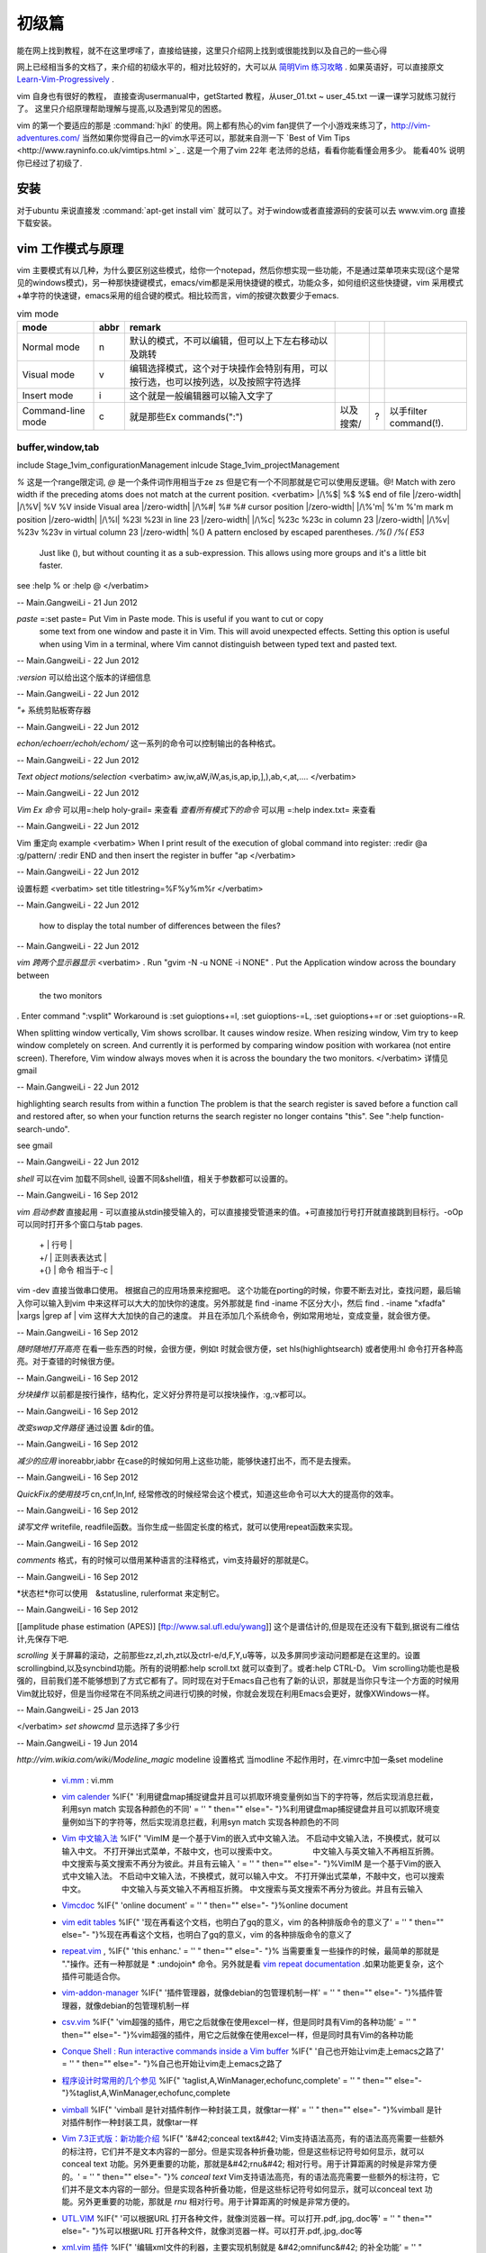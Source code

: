 ﻿######
初级篇
######

能在网上找到教程，就不在这里啰嗦了，直接给链接，这里只介绍网上找到或很能找到以及自己的一些心得

网上已经相当多的文档了，来介绍的初级水平的，相对比较好的，大可以从 `简明Vim 练习攻略 <http://coolshell.cn/articles/5426.html>`_ . 如果英语好，可以直接原文 `Learn-Vim-Progressively <http://yannesposito.com/Scratch/en/blog/Learn-Vim-Progressively/>`_ .

vim 自身也有很好的教程， 直接查询usermanual中，getStarted 教程，从user_01.txt ~ user_45.txt 一课一课学习就练习就行了。
这里只介绍原理帮助理解与提高,以及遇到常见的困惑。

vim 的第一个要适应的那是 :command:`hjkl` 的使用。网上都有热心的vim fan提供了一个小游戏来练习了，http://vim-adventures.com/ 
当然如果你觉得自己一的vim水平还可以，那就来自测一下 `Best of Vim Tips <http://www.rayninfo.co.uk/vimtips.html >`_ . 这是一个用了vim 22年 老法师的总结，看看你能看懂会用多少。
能看40% 说明你已经过了初级了.

安装
====

对于ubuntu 来说直接发  :command:`apt-get install vim` 就可以了。对于window或者直接源码的安装可以去 www.vim.org 直接下载安装。


vim 工作模式与原理
==================

vim 主要模式有以几种，为什么要区别这些模式，给你一个notepad，然后你想实现一些功能，不是通过菜单项来实现(这个是常见的windows模式)，另一种那快捷键模式，emacs/vim都是采用快捷键的模式，功能众多，如何组织这些快捷键，vim 采用模式+单字符的快速键，emacs采用的组合键的模式。相比较而言，vim的按键次数要少于emacs.


.. csv-table:: vim mode
   :header: mode, abbr,remark

   Normal mode, n, 默认的模式，不可以编辑，但可以上下左右移动以及跳转
   Visual mode, v, 编辑选择模式，这个对于块操作会特别有用，可以按行选，也可以按列选，以及按照字符选择
   Insert mode, i, 这个就是一般编辑器可以输入文字了
   Command-line mode, c, 就是那些Ex commands(":"),以及搜索/,?,以手filter command(!).
   

buffer,window,tab
-----------------



include Stage_1\vim_configurationManagement
inlcude Stage_1\vim_projectManagement




*\%* 这是一个range限定词, *\@* 是一个条件词作用相当于\ze \zs 但是它有一个不同那就是它可以使用反逻辑。\@! Match with zero width if the preceding atoms does not match at the current position.
<verbatim>
|/\%$|	\%$	\%$	end of file |/zero-width|
|/\%V|	\%V	\%V	inside Visual area |/zero-width|
|/\%#|	\%#	\%#	cursor position |/zero-width|
|/\%'m|	\%'m	\%'m	mark m position |/zero-width|
|/\%l|	\%23l	\%23l	in line 23 |/zero-width|
|/\%c|	\%23c	\%23c	in column 23 |/zero-width|
|/\%v|	\%23v	\%23v	in virtual column 23 |/zero-width|
\%(\)   A pattern enclosed by escaped parentheses.	*/\%(\)* */\%(* *E53*
	Just like \(\), but without counting it as a sub-expression.  This
	allows using more groups and it's a little bit faster.
see :help \% or :help \@
</verbatim>

-- Main.GangweiLi - 21 Jun 2012


*paste* =:set paste= Put Vim in Paste mode.  This is useful if you want to cut or copy
	some text from one window and paste it in Vim.  This will avoid
	unexpected effects.
	Setting this option is useful when using Vim in a terminal, where Vim
	cannot distinguish between typed text and pasted text.

-- Main.GangweiLi - 22 Jun 2012


*:version* 可以给出这个版本的详细信息

-- Main.GangweiLi - 22 Jun 2012


*"+* 系统剪贴板寄存器

-- Main.GangweiLi - 22 Jun 2012


*echon/echoerr/echoh/echom/* 这一系列的命令可以控制输出的各种格式。

-- Main.GangweiLi - 22 Jun 2012


*Text object motions/selection* 
<verbatim>
aw,iw,aW,iW,as,is,ap,ip,],),ab,<,at,....
</verbatim>

-- Main.GangweiLi - 22 Jun 2012


*Vim Ex 命令* 可以用=:help holy-grail= 来查看 
*查看所有模式下的命令* 可以用 =:help index.txt= 来查看

-- Main.GangweiLi - 22 Jun 2012


Vim 重定向  example
<verbatim>
When I print result of the execution of global command into register:
:redir @a
:g/pattern/
:redir END
and then insert the register in buffer
"ap
</verbatim>

-- Main.GangweiLi - 22 Jun 2012


设置标题
<verbatim>
set title titlestring=%F%y%m%r
</verbatim>

-- Main.GangweiLi - 22 Jun 2012


 how to display the total number of differences between the files?

-- Main.GangweiLi - 22 Jun 2012


*vim 跨两个显示器显示*
<verbatim>
. Run "gvim -N -u NONE -i NONE"
. Put the Application window across the boundary between
  the two monitors
. Enter command ":vsplit"
Workaround is :set guioptions+=l, :set guioptions-=L, :set guioptions+=r
or :set guioptions-=R.

When splitting window vertically, Vim shows scrollbar.  It causes window
resize.  When resizing window, Vim try to keep window completely on
screen.  And currently it is performed by comparing window position with
workarea (not entire screen).  Therefore, Vim window always moves when
it is across the boundary the two monitors.
</verbatim>
详情见gmail

-- Main.GangweiLi - 22 Jun 2012




highlighting search results from within a function   
The problem is that the search register is saved before a function
call and restored after, so when your function returns the search
register no longer contains "this".  See ":help
function-search-undo".

see gmail

-- Main.GangweiLi - 22 Jun 2012


*shell* 
可以在vim 加载不同shell, 设置不同&shell值，相关于参数都可以设置的。

-- Main.GangweiLi - 16 Sep 2012


*vim 启动参数*
直接起用 - 可以直接从stdin接受输入的，可以直接接受管道来的值。+可直接加行号打开就直接跳到目标行。-oOp 可以同时打开多个窗口与tab pages.   
 | + | 行号 |
 | +/ | 正则表表达式 |
 | +{} | 命令 相当于-c |
vim -dev 直接当做串口使用。 根据自己的应用场景来挖掘吧。
这个功能在porting的时候，你要不断去对比，查找问题，最后输入你可以输入到vim 中来这样可以大大的加快你的速度。另外那就是 find  -iname 不区分大小，然后 find . -iname "xfadfa" |xargs |grep af | vim 这样大大加快的自己的速度。
并且在添加几个系统命令，例如常用地址，变成变量，就会很方便。

-- Main.GangweiLi - 16 Sep 2012


*随时随地打开高亮*  在看一些东西的时候，会很方便，例如\t 时就会很方便，set hls(highlightsearch) 或者使用:hl 命令打开各种高亮。对于查错的时候很方便。

-- Main.GangweiLi - 16 Sep 2012


*分块操作*
以前都是按行操作，结构化，定义好分界符是可以按块操作，:g,:v都可以。

-- Main.GangweiLi - 16 Sep 2012


*改变swap文件路径*  通过设置 &dir的值。

-- Main.GangweiLi - 16 Sep 2012


*减少的应用* inoreabbr,iabbr 在case的时候如何用上这些功能，能够快速打出不，而不是去搜索。

-- Main.GangweiLi - 16 Sep 2012


*QuickFix的使用技巧*
cn,cnf,ln,lnf, 经常修改的时候经常会这个模式，知道这些命令可以大大的提高你的效率。

-- Main.GangweiLi - 16 Sep 2012


*读写文件*
writefile, readfile函数。当你生成一些固定长度的格式，就可以使用repeat函数来实现。

-- Main.GangweiLi - 16 Sep 2012


*comments* 格式，有的时候可以借用某种语言的注释格式，vim支持最好的那就是C。

-- Main.GangweiLi - 16 Sep 2012


*状态栏*你可以使用　&statusline, rulerformat 来定制它。

-- Main.GangweiLi - 16 Sep 2012

[[amplitude phase estimation (APES)] [ftp://www.sal.ufl.edu/ywang]] 这个是谱估计的,但是现在还没有下载到,据说有二维估计,先保存下吧.




*scrolling*
关于屏幕的滚动，之前那些zz,zl,zh,zt以及ctrl-e/d,F,Y,u等等，以及多屏同步滚动问题都是在这里的。设置scrollingbind,以及syncbind功能。所有的说明都:help scroll.txt 就可以查到了。或者:help CTRL-D。
Vim scrolling功能也是极强的，目前我们差不能够想到了方式它都有了。同时现在对于Emacs自己也有了新的认识，那就是当你只专注一个方面的时候用Vim就比较好，但是当你经常在不同系统之间进行切换的时候，你就会发现在利用Emacs会更好，就像XWindows一样。

-- Main.GangweiLi - 25 Jan 2013






</verbatim>
*set showcmd*   显示选择了多少行

-- Main.GangweiLi - 19 Jun 2014


*http://vim.wikia.com/wiki/Modeline_magic* modeline  设置格式
当modline 不起作用时，在.vimrc中加一条set modeline

    
   * `vi.mm <%ATTACHURL%/vi.mm>`_ : vi.mm

  



   * `vim calender <http://www.vim.org/scripts/script.php?script&#95;id&#61;52>`_  %IF{" '利用键盘map捕捉键盘并且可以抓取环境变量例如当下的字符等，然后实现消息拦截，利用syn match 实现各种颜色的不同' = '' " then="" else="- "}%利用键盘map捕捉键盘并且可以抓取环境变量例如当下的字符等，然后实现消息拦截，利用syn match 实现各种颜色的不同
   * `Vim 中文输入法 <http://vim.sourceforge.net/scripts/script.php?script&#95;id&#61;2506>`_  %IF{" 'VimIM 是一个基于Vim的嵌入式中文输入法。  不启动中文输入法，不换模式，就可以输入中文。 不打开弹出式菜单，不敲中文，也可以搜索中文。 　　　　 中文输入与英文输入不再相互折腾。 中文搜索与英文搜索不再分为彼此。并且有云输入 ' = '' " then="" else="- "}%VimIM 是一个基于Vim的嵌入式中文输入法。  不启动中文输入法，不换模式，就可以输入中文。 不打开弹出式菜单，不敲中文，也可以搜索中文。 　　　　 中文输入与英文输入不再相互折腾。 中文搜索与英文搜索不再分为彼此。并且有云输入 
   * `Vimcdoc <http://vimcdoc.sourceforge.net/>`_  %IF{" 'online document' = '' " then="" else="- "}%online document
   * `vim edit tables <http://vimdoc.sourceforge.net/htmldoc/usr&#95;25.html#25.5>`_  %IF{" '现在再看这个文档，也明白了gq的意义，vim 的各种排版命令的意义了' = '' " then="" else="- "}%现在再看这个文档，也明白了gq的意义，vim 的各种排版命令的意义了
   * `repeat.vim <http://www.vim.org/scripts/script.php?script&#95;id&#61;2136>`_  , %IF{" 'this enhanc.' = '' " then="" else="- "}% 当需要重复一些操作的时候，最简单的那就是 "."操作。还有一种那就是 * :undojoin* 命令。另外就是看 `vim repeat documentation <http://vimdoc.sourceforge.net/htmldoc/repeat.html>`_  .如果功能更复杂，这个插件可能适合你。
   * `vim-addon-manager <http://blog.harrspy.com/vim-addon-manager>`_  %IF{" '插件管理器，就像debian的包管理机制一样' = '' " then="" else="- "}%插件管理器，就像debian的包管理机制一样
   * `csv.vim <http://www.vim.org/scripts/script.php?script&#95;id&#61;2830>`_  %IF{" 'vim超强的插件，用它之后就像在使用excel一样，但是同时具有Vim的各种功能' = '' " then="" else="- "}%vim超强的插件，用它之后就像在使用excel一样，但是同时具有Vim的各种功能
   * `Conque Shell : Run interactive commands inside a Vim buffer  <http://www.vim.org/scripts/script.php?script&#95;id&#61;2771>`_  %IF{" '自己也开始让vim走上emacs之路了' = '' " then="" else="- "}%自己也开始让vim走上emacs之路了
   * `程序设计时常用的几个参见 <http://edyfox.codecarver.org/html/vimplugins.html>`_  %IF{" 'taglist,A,WinManager,echofunc,complete' = '' " then="" else="- "}%taglist,A,WinManager,echofunc,complete
   * `vimball <http://man.lupaworld.com/content/manage/vi/doc/pi&#95;vimball.html>`_  %IF{" 'vimball 是针对插件制作一种封装工具，就像tar一样' = '' " then="" else="- "}%vimball 是针对插件制作一种封装工具，就像tar一样
   * `Vim 7.3正式版：新功能介绍 <http://xbeta.info/vim73b.htm>`_  %IF{" '&#42;conceal text&#42; Vim支持语法高亮，有的语法高亮需要一些额外的标注符，它们并不是文本内容的一部分。但是实现各种折叠功能，但是这些标记符号如何显示，就可以conceal text 功能。另外更重要的功能，那就是&#42;rnu&#42; 相对行号。用于计算距离的时候是非常方便的。' = '' " then="" else="- "}% *conceal text* Vim支持语法高亮，有的语法高亮需要一些额外的标注符，它们并不是文本内容的一部分。但是实现各种折叠功能，但是这些标记符号如何显示，就可以conceal text 功能。另外更重要的功能，那就是 *rnu* 相对行号。用于计算距离的时候是非常方便的。
   * `UTL.VIM <http://www.vim.org/scripts/script.php?script&#95;id&#61;293>`_  %IF{" '可以根据URL 打开各种文件，就像浏览器一样。可以打开.pdf,.jpg,.doc等' = '' " then="" else="- "}%可以根据URL 打开各种文件，就像浏览器一样。可以打开.pdf,.jpg,.doc等
   * `xml.vim 插件  <http://www.vim.org/scripts/script.php?script&#95;id&#61;1397>`_  %IF{" '编辑xml文件的利器，主要实现机制就是 &#42;omnifunc&#42; 的补全功能' = '' " then="" else="- "}%编辑xml文件的利器，主要实现机制就是 &#42;omnifunc&#42; 的补全功能
   * `vim 离合器 <http://hackaday.com/2012/06/21/building-a-clutch-for-vim/>`_  %IF{" '利用脚来实现键盘操作' = '' " then="" else="- "}%利用脚来实现键盘操作
   * `vim latex 插件 <http://atp-vim.sourceforge.net/>`_  %IF{" '' = '' " then="" else="- "}%
   * `GUI&#95;W32 <http://man.chinaunix.net/newsoft/vi/doc/gui&#95;w32.html>`_  %IF{" 'vim window设手册' = '' " then="" else="- "}%vim window设手册
       <verbatim>
       若想用 CTRL-X, CTRL-C 和 CTRL-V, 这些标准的 MS-Windows 操作方式怎么办？有办法！
      用 $VIMRUNTIME\mswin.vim 这个脚本解决。你可以把下面这条命令放到你的 _vimrc 文
     件里:
        source $VIMRUNTIME/mswin.vim
      这样一来 CTRL-C 就变成"复制"命令了，但是原先的 CTRL-C 是中止操作的命令呀，没
         办法，用 CTRL-Break 来结束任务吧。
                                                        *CTRL-V-alternative*
     因为 CTRL-V 被用做"粘贴"，所以你不能用它来启动"可视 块"的选择模式，不过可
    以用 CTRL-Q 代替。你也可以在"插入"模式和"命令"模式中用 CTRL-Q 代替 CTRL-V。
    但是 CTRL-Q 常常被用作控制流，这时候它在某些终端下就不好用了。
       </verbatim>
   * `fuzzyfinder <http://hi.baidu.com/sowill/item/7621706e50c957156995e6a2>`_  %IF{" 'VIM中的文件查找利器' = '' " then="" else="- "}%VIM中的文件查找利器
   * `vim encoding 文件乱码的问题 <http://edyfox.codecarver.org/html/vim&#95;fileencodings&#95;detection.html>`_  %IF{" '' = '' " then="" else="- "}%
   * `vim debugger python <http://www.2maomao.com/blog/win32-vim-debug-python/>`_  %IF{" '下一个目标把vim 打造一个调试前端。' = '' " then="" else="- "}%下一个目标把vim 打造一个调试前端。 vimgdb
   * `vim debugger for perl <http://search.cpan.org/~kablamo/Vim-Debug-0.8/lib/Vim/Debug/Perl.pm>`_ 
   * `vimgvim支持对齐线.html <http://www.vimer.cn/2012/05/vimgvim&#37;E6&#37;94&#37;AF&#37;E6&#37;8C&#37;81&#37;E5&#37;AF&#37;B9&#37;E9&#37;BD&#37;90&#37;E7&#37;BA&#37;BF.html>`_  %IF{" 'set cc&#61;1,3,5,就直接出现标尺了' = '' " then="" else="- "}%set cc&#61;1,3,5,就直接出现标尺了
   * `给 vim 增加查字典功能 <http://hi.baidu.com/ilqxd9l0vj/item/c1abc2d4665ba0e1b3f777a6>`_  %IF{" '这个很实用在写与看文档的时候' = '' " then="" else="- "}%这个很实用在写与看文档的时候
   * `TxtBrowser&#34; plugin is a pla <http://www.vim.org/scripts/script.php?script&#95;id&#61;2899>`_  %IF{" '' = '' " then="" else="- "}%

   
